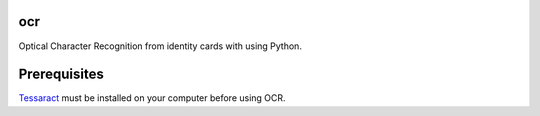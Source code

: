 ocr
===

Optical Character Recognition from identity cards with using Python.

Prerequisites
=============

`Tessaract <https://github.com/tesseract-ocr/tesseract>`_ must be installed on your computer before using OCR.
